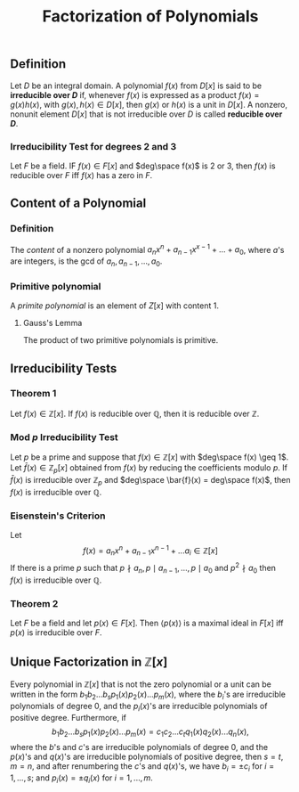 :PROPERTIES:
:ID: 7CBB3255-B83F-4CB0-AEFA-182027F22B11
:END:
#+title: Factorization of Polynomials

** Definition
Let \(D\) be an integral domain. A polynomial \(f(x)\) from \(D[x]\) is said to be *irreducible over \(D\)* if, whenever \(f(x)\) is expressed as a product \(f(x) = g(x)h(x)\), with \(g(x), h(x) \in D[x]\), then \(g(x)\) or \(h(x)\) is a unit in \(D[x]\). A nonzero, nonunit element \(D[x]\) that is not irreducible over \(D\) is called *reducible over \(D\)*.

*** Irreducibility Test for degrees 2 and 3
Let \(F\) be a field. IF \(f(x) \in F[x]\) and \(deg\space f(x)\) is 2 or 3, then \(f(x)\) is reducible over \(F\) iff \(f(x)\) has a zero in \(F\).

** Content of a Polynomial
*** Definition
The /content/ of a nonzero polynomial \(a_nx^n+a_{n-1}x^{x-1}+...+a_0\), where \(a\)'s are integers, is the gcd of \(a_n, a_{n-1}, ..., a_0\).

*** Primitive polynomial
A /primite polynomial/ is an element of \(Z[x]\) with content \(1\).

**** Gauss's Lemma
The product of two primitive polynomials is primitive.

** Irreducibility Tests
*** Theorem 1
Let \(f(x) \in \mathbb{Z}[x]\). If \(f(x)\) is reducible over \(\mathbb{Q}\), then it is reducible over \(\mathbb{Z}\).

*** Mod \(p\) Irreducibility Test
Let \(p\) be a prime and suppose that \(f(x) \in \mathbb{Z}[x]\) with \(deg\space f(x) \geq 1\).
Let \(\bar{f}(x) \in \mathbb{Z}_p[x]\) obtained from \(f(x)\) by reducing the coefficients modulo \(p\).
If \(\bar{f}(x)\) is irreducible over \(\mathbb{Z}_p\) and \(deg\space \bar{f}(x) = deg\space f(x)\), then \(f(x)\) is irreducible over \(\mathbb{Q}\).

*** Eisenstein's Criterion
Let
\[ f(x) = a_nx^n+a_{n-1}x^{n-1}+...a_i \in \mathbb{Z}[x]\]
If there is a prime \(p\) such that \(p \nmid a_n, p\mid a_{n-1}, ..., p \mid a_0\) and \(p^2 \nmid a_0\) then \(f(x)\) is irreducible over \(\mathbb{Q}\).

*** Theorem 2
Let \(F\) be a field and let \(p(x) \in F[x]\). Then \(\langle p(x) \rangle\) is a maximal ideal in \(F[x]\) iff \(p(x)\) is irreducible over \(F\).

** Unique Factorization in \(\mathbb{Z}[x]\)
Every polynomial in \(\mathbb{Z}[x]\) that is not the zero polynomial or a unit can be written in the form \(b_1b_2...b_s p_1(x)p_2(x)...p_m(x)\), where the \(b_i\)'s are irreducible polynomials of degree \(0\), and the \(p_i(x)\)'s are irreducible polynomials of positive degree. Furthermore, if
\[ b_1b_2...b_sp_1(x)p_2(x)...p_m(x) = c_1c_2...c_tq_1(x)q_2(x)...q_n(x),\]
where the \(b\)'s and \(c\)'s are irreducible polynomials of degree \(0\), and the \(p(x)\)'s and \(q(x)\)'s are irreducible polynomials of positive degree, then \(s = t\), \(m = n\), and after renumbering the \(c\)'s and \(q(x)\)'s, we have \(b_i = \pm c_i\) for \(i = 1,...,s\); and \(p_i(x) = \pm q_i(x)\) for \(i = 1,...,m\).
